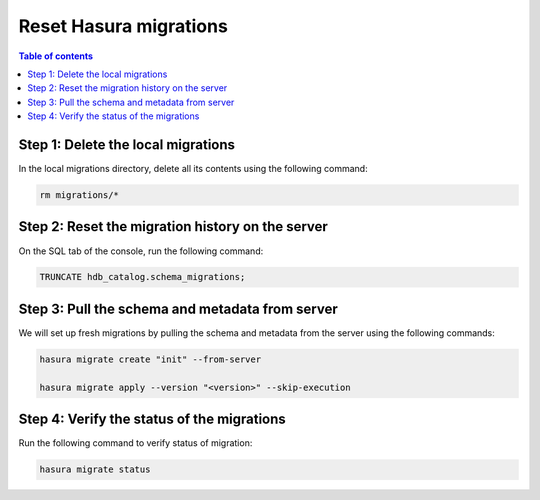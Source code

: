 .. meta::
   :description: Resetting Hasura migrations
   :keywords: hasura, docs, migration, reset migrations, clear migrations

.. _reset_migration:

Reset Hasura migrations
==============================

.. contents:: Table of contents
  :backlinks: none
  :depth: 1
  :local:

Step 1: Delete the local migrations
^^^^^^^^^^^^^^^^^^^^^^^^^^^^^^^^^^^

In the local migrations directory, delete all its contents using the following command:

.. code-block:: bash

   rm migrations/*

Step 2: Reset the migration history on the server
^^^^^^^^^^^^^^^^^^^^^^^^^^^^^^^^^^^^^^^^^^^^^^^^^

On the SQL tab of the console, run the following command:

.. code-block:: bash

   TRUNCATE hdb_catalog.schema_migrations;

Step 3: Pull the schema and metadata from server
^^^^^^^^^^^^^^^^^^^^^^^^^^^^^^^^^^^^^^^^^^^^^^^^

We will set up fresh migrations by pulling the schema and metadata from the server using the following commands:

.. code-block:: bash

   hasura migrate create "init" --from-server

   hasura migrate apply --version "<version>" --skip-execution


Step 4: Verify the status of the migrations
^^^^^^^^^^^^^^^^^^^^^^^^^^^^^^^^^^^^^^^^^^^

Run the following command to verify status of migration:

.. code-block:: bash

   hasura migrate status   